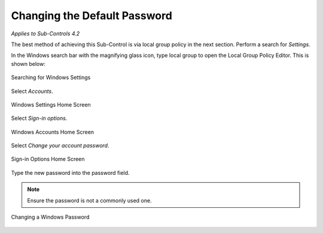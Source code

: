 Changing the Default Password
==================================================================================
*Applies to Sub-Controls 4.2* 

The best method of achieving this Sub-Control is via local group policy in the next section. Perform a search for *Settings*.

In the Windows search bar with the magnifying glass icon, type local group to open the Local Group Policy Editor. This is shown below:  

.. figure:: _static/SearchingForWindowsSettings.png
   :align: center

   Searching for Windows Settings
   
Select *Accounts*.  

.. figure:: _static/WindowsSettingsHomeScreen.png
   :align: center

   Windows Settings Home Screen
	
Select *Sign-in options*. 

.. figure:: _static/WindowsAccountsHomeScreen.png
   :align: center

   Windows Accounts Home Screen 
   
Select *Change your account password*. 

.. figure:: _static/Sign-inOptionsHomeScreen.png
   :align: center

   Sign-in Options Home Screen 
   
Type the new password into the password field. 

.. note::

	Ensure the password is not a commonly used one. 

.. figure:: _static/ChangingAWindowsPassword.png
   :align: center

   Changing a Windows Password 